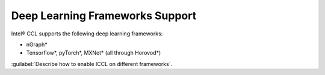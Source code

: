 Deep Learning Frameworks Support 
=================================

Intel® CCL supports the following deep learning frameworks:

- nGraph* 
- Tensorflow*, pyTorch*, MXNet* (all through Horovod*)

:guilabel:`Describe how to enable ICCL on different frameworks`.
